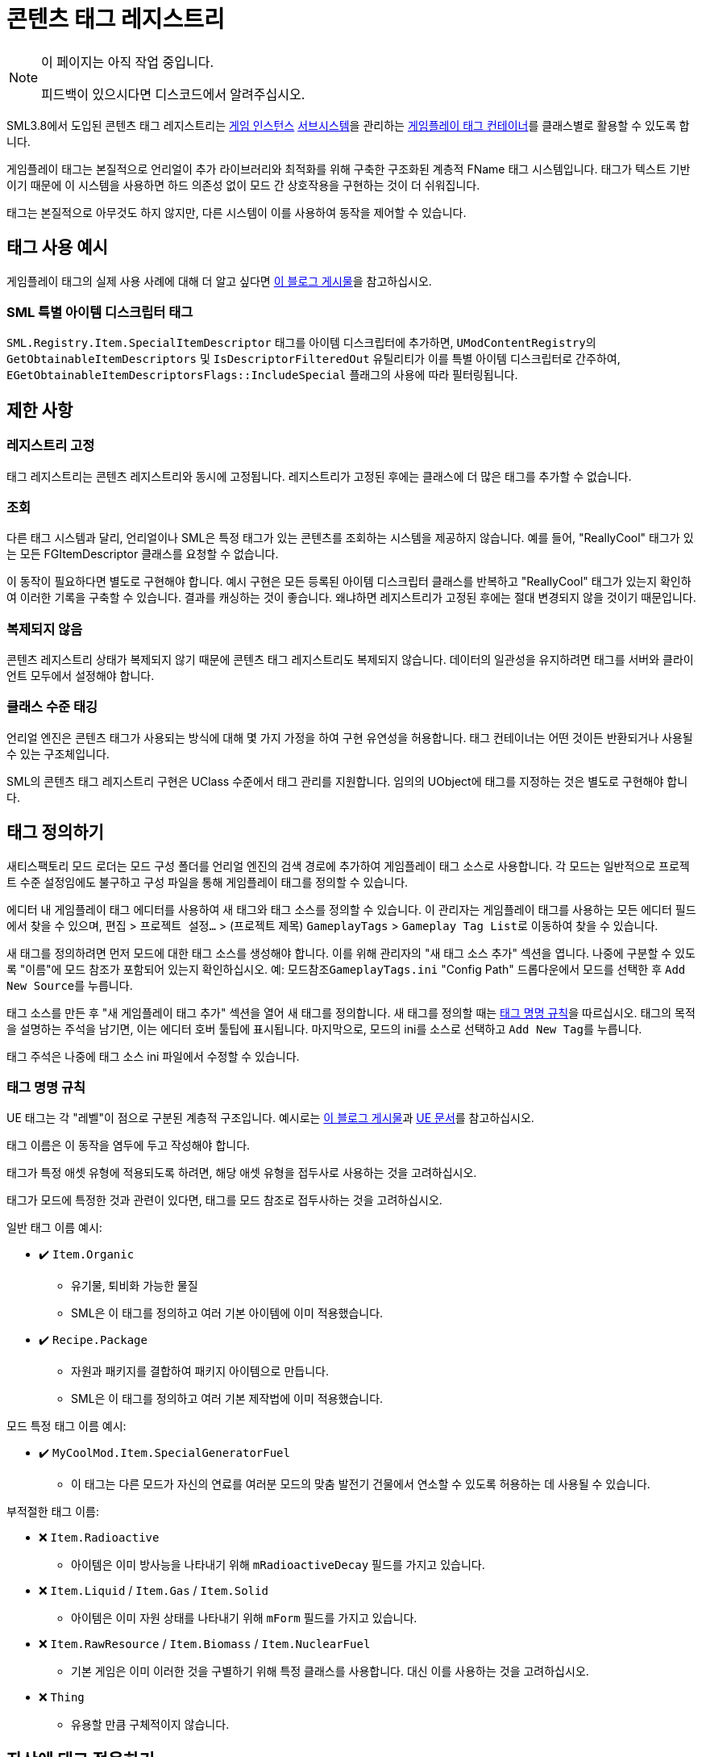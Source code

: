 = 콘텐츠 태그 레지스트리

[NOTE]
====
이 페이지는 아직 작업 중입니다.

피드백이 있으시다면 디스코드에서 알려주십시오.
====

SML3.8에서 도입된 콘텐츠 태그 레지스트리는
xref:Development/ModLoader/ModModules.adoc#_게임_인스턴스_할당_모듈ugameinstancemodule[게임 인스턴스]
xref:Development/ModLoader/Subsystems.adoc[서브시스템]을
관리하는
https://dev.epicgames.com/documentation/en-us/unreal-engine/using-gameplay-tags-in-unreal-engine?application_version=5.3[게임플레이 태그 컨테이너]를
클래스별로 활용할 수 있도록 합니다.

게임플레이 태그는 본질적으로 언리얼이 추가 라이브러리와 최적화를 위해 구축한 구조화된 계층적 FName 태그 시스템입니다.
태그가 텍스트 기반이기 때문에 이 시스템을 사용하면 하드 의존성 없이 모드 간 상호작용을 구현하는 것이 더 쉬워집니다.

태그는 본질적으로 아무것도 하지 않지만, 다른 시스템이 이를 사용하여 동작을 제어할 수 있습니다.

== 태그 사용 예시

게임플레이 태그의 실제 사용 사례에 대해 더 알고 싶다면
https://www.tomlooman.com/unreal-engine-gameplaytags-data-driven-design/[이 블로그 게시물]을 참고하십시오.

=== SML 특별 아이템 디스크립터 태그

`SML.Registry.Item.SpecialItemDescriptor` 태그를 아이템 디스크립터에 추가하면,
``UModContentRegistry``의 `GetObtainableItemDescriptors` 및 `IsDescriptorFilteredOut` 유틸리티가 이를 특별 아이템 디스크립터로 간주하여,
`EGetObtainableItemDescriptorsFlags::IncludeSpecial` 플래그의 사용에 따라 필터링됩니다.

== 제한 사항

=== 레지스트리 고정

태그 레지스트리는 콘텐츠 레지스트리와 동시에 고정됩니다.
레지스트리가 고정된 후에는 클래스에 더 많은 태그를 추가할 수 없습니다.

=== 조회

다른 태그 시스템과 달리, 언리얼이나 SML은 특정 태그가 있는 콘텐츠를 조회하는 시스템을 제공하지 않습니다.
예를 들어, "ReallyCool" 태그가 있는 모든 FGItemDescriptor 클래스를 요청할 수 없습니다.

이 동작이 필요하다면 별도로 구현해야 합니다.
예시 구현은 모든 등록된 아이템 디스크립터 클래스를 반복하고 "ReallyCool" 태그가 있는지 확인하여 이러한 기록을 구축할 수 있습니다.
결과를 캐싱하는 것이 좋습니다. 왜냐하면 레지스트리가 고정된 후에는 절대 변경되지 않을 것이기 때문입니다.

=== 복제되지 않음

콘텐츠 레지스트리 상태가 복제되지 않기 때문에 콘텐츠 태그 레지스트리도 복제되지 않습니다.
데이터의 일관성을 유지하려면 태그를 서버와 클라이언트 모두에서 설정해야 합니다.

=== 클래스 수준 태깅

언리얼 엔진은 콘텐츠 태그가 사용되는 방식에 대해 몇 가지 가정을 하여 구현 유연성을 허용합니다.
태그 컨테이너는 어떤 것이든 반환되거나 사용될 수 있는 구조체입니다.

SML의 콘텐츠 태그 레지스트리 구현은 UClass 수준에서 태그 관리를 지원합니다.
임의의 UObject에 태그를 지정하는 것은 별도로 구현해야 합니다.

== 태그 정의하기

새티스팩토리 모드 로더는 모드 구성 폴더를 언리얼 엔진의 검색 경로에 추가하여 게임플레이 태그 소스로 사용합니다.
각 모드는 일반적으로 프로젝트 수준 설정임에도 불구하고 구성 파일을 통해 게임플레이 태그를 정의할 수 있습니다.

에디터 내 게임플레이 태그 에디터를 사용하여 새 태그와 태그 소스를 정의할 수 있습니다.
이 관리자는 게임플레이 태그를 사용하는 모든 에디터 필드에서 찾을 수 있으며,
`편집` > `프로젝트 설정...` > (프로젝트 제목) `GameplayTags` > ``Gameplay Tag List``로 이동하여 찾을 수 있습니다.

새 태그를 정의하려면 먼저 모드에 대한 태그 소스를 생성해야 합니다.
이를 위해 관리자의 "새 태그 소스 추가" 섹션을 엽니다.
나중에 구분할 수 있도록 "이름"에 모드 참조가 포함되어 있는지 확인하십시오.
예: `모드참조GameplayTags.ini`
"Config Path" 드롭다운에서 모드를 선택한 후 ``Add New Source``를 누릅니다.

태그 소스를 만든 후 "새 게임플레이 태그 추가" 섹션을 열어 새 태그를 정의합니다.
새 태그를 정의할 때는 link:#TagNameConventions[태그 명명 규칙]을 따르십시오.
태그의 목적을 설명하는 주석을 남기면, 이는 에디터 호버 툴팁에 표시됩니다.
마지막으로, 모드의 ini를 소스로 선택하고 ``Add New Tag``를 누릅니다.

태그 주석은 나중에 태그 소스 ini 파일에서 수정할 수 있습니다.

[id="TagNameConventions"]
=== 태그 명명 규칙

UE 태그는 각 "레벨"이 점으로 구분된 계층적 구조입니다.
예시로는 https://www.tomlooman.com/unreal-engine-gameplaytags-data-driven-design/[이 블로그 게시물]과
https://dev.epicgames.com/documentation/en-us/unreal-engine/using-gameplay-tags-in-unreal-engine?application_version=5.3[UE 문서]를 참고하십시오.

태그 이름은 이 동작을 염두에 두고 작성해야 합니다.

태그가 특정 애셋 유형에 적용되도록 하려면, 해당 애셋 유형을 접두사로 사용하는 것을 고려하십시오.

태그가 모드에 특정한 것과 관련이 있다면, 태그를 모드 참조로 접두사하는 것을 고려하십시오.

일반 태그 이름 예시:

* ✔️ `Item.Organic`
    ** 유기물, 퇴비화 가능한 물질
    ** SML은 이 태그를 정의하고 여러 기본 아이템에 이미 적용했습니다.
* ✔️ `Recipe.Package`
    ** 자원과 패키지를 결합하여 패키지 아이템으로 만듭니다.
    ** SML은 이 태그를 정의하고 여러 기본 제작법에 이미 적용했습니다.

모드 특정 태그 이름 예시:

* ✔️ `MyCoolMod.Item.SpecialGeneratorFuel`
    ** 이 태그는 다른 모드가 자신의 연료를 여러분 모드의 맞춤 발전기 건물에서 연소할 수 있도록 허용하는 데 사용될 수 있습니다.

부적절한 태그 이름:

* ❌ `Item.Radioactive`
    ** 아이템은 이미 방사능을 나타내기 위해 `mRadioactiveDecay` 필드를 가지고 있습니다.
* ❌ `Item.Liquid` / `Item.Gas` / `Item.Solid`
    ** 아이템은 이미 자원 상태를 나타내기 위해 `mForm` 필드를 가지고 있습니다.
* ❌ `Item.RawResource` / `Item.Biomass` / `Item.NuclearFuel`
    ** 기본 게임은 이미 이러한 것을 구별하기 위해 특정 클래스를 사용합니다. 대신 이를 사용하는 것을 고려하십시오.
* ❌ `Thing`
    ** 유용할 만큼 구체적이지 않습니다.

== 자산에 태그 적용하기

SML은 레지스트리에서 태그를 적용하기 위한 여러 접근 방식을 제공합니다.

=== 확장 속성 제공자 인터페이스

모드가 태그를 지정하려는 자산을 소유하는 경우, `ISMLExtendedAttributeProvider` 인터페이스를 구현하여 태그를 제공할 수 있습니다.
이는 아이템 자체에서 태그를 정의하는 데 편리하며, 모든 세부 정보를 한 곳에 유지할 수 있습니다.

에픽의 기존 ``IGameplayTagAssetInterface``는 {cpp}에서 구현해야 하므로 모딩 목적에는 유용하지 않습니다.
우리는 종종 FGItemDescriptors와 같이 부모 클래스 구조를 제어할 수 없는 자산에 태그를 적용하고 싶어합니다.

=== 태그 테이블

태그 테이블 접근 방식은 태그를 적용하려는 콘텐츠가 에디터에서 접근 가능하지만 반드시 모드 소유는 아닐 때 이상적입니다.
예를 들어, 기본 애셋이나 다른 모드의 애셋에 태그를 적용하는 경우입니다.
외부 소스(예: 스프레드시트)에서 태그 데이터를 가져오는 데도 유용합니다.

시작하려면, 에디터의 콘텐츠 브라우저 창에서 새 데이터 테이블 애셋을 생성하십시오(기타 범주의 고급 애셋).
행 구조를 선택하라는 메시지가 표시되면 드롭다운에서 ``ContentTagRegistryAddition``을 선택하십시오.

- 행 이름은 고유해야 하지만 코드에서는 무시됩니다.
- `Class` 열을 사용하여 태그를 적용할 애셋을 지정하십시오.
- `Tag Container` 열을 사용하여 애셋에 적용할 태그를 제공합니다.

데이터 테이블을 등록하려면 추가하십시오.

=== 스크립트 호출

조건에 따라 태그를 프로그래밍적으로 적용해야 하거나,
에디터 시간에 존재하지 않을 수 있는 애셋에 태그를 지정해야 하는 경우,
콘텐츠 태그 레지스트리에서 제공하는 메서드를 사용하십시오.

``UContentTagRegistry:AddGameplayTagsTo``를 사용하여 태그를 직접 등록하거나 ``UContentTagRegistry:RegisterTagAdditionTable``을 사용하여 데이터 테이블을 등록하십시오.

== 애셋에서 태그 제거하기

=== 스크립트 호출

``UContentTagRegistry:RemoveGameplayTagsFrom``를 사용하여 태그를 제거하십시오.
이는 레지스트리가 고정되기 전에만 작동합니다.

"제거 기록"이 남지 않으므로, 이론적으로 다른 것이 나중에 태그를 다시 추가할 수 있습니다.
이를 피하려면 로딩 과정이 끝날 무렵에 호출하는 것이 좋습니다.

== 애셋의 태그 확인하기

콘텐츠 태그 레지스트리를 쿼리하여 클래스의 "최종" 태그 컨테이너를 가져올 수 있습니다.
이는 클래스가 모든 소스에서 가져온 태그의 집합을 복사한 것입니다.

그 후, 표준 UE 메서드를 사용하여 태그 컨테이너에서 작업할 수 있습니다.

[id="CheckTags_Blueprint"]
=== 블루프린트에서

사용 가능한 "GetContentTagRegistry" 노드를 사용하여 레지스트리에 대한 참조를 가져오고,
그런 다음 ``Get Gameplay Tag Container For``를 사용하여 클래스의 태그 컨테이너를 가져옵니다.

그 후, "Has Tag" 및 "Has All"과 같은 태그 컨테이너 메서드를 사용하여 현재 태그에 따라 결정을 내릴 수 있습니다.

"GetDebugStringFromGameplayTagContainer"는 디버깅에 유용할 수 있습니다.

[id="CheckTags_Cpp"]
=== C++에서

`UContentTagRegistry:GetGameplayTagContainerFor`를 사용하여 클래스의 태그 컨테이너를 가져옵니다.

그 후,
https://dev.epicgames.com/documentation/en-us/unreal-engine/API/Runtime/GameplayTags/FGameplayTagContainer?application_version=5.3[태그 컨테이너 메서드]를 사용하십시오.

== 다른 모드의 태그 사용하기

태그는 문자열 이름으로 정의되므로,
다른 모드의 태그 이름을 사용하고 싶지만 해당 모드의 소스가 에디터에 없는 경우,
정확히 동일한 계층적 태그 이름으로 다른 모드에서 새 태그 소스를 생성하십시오.
